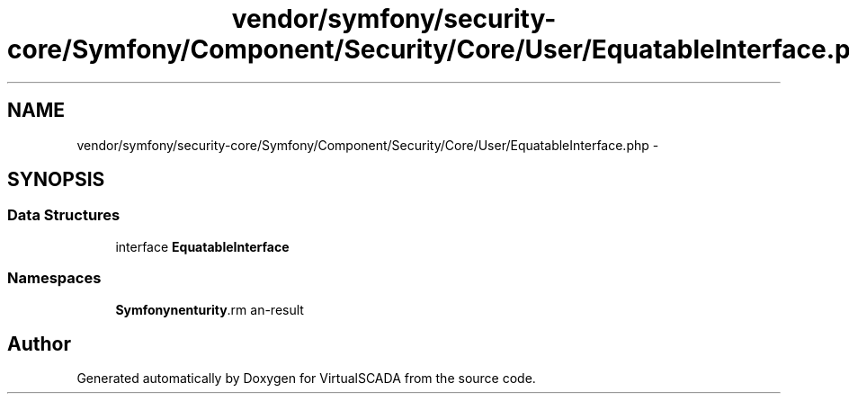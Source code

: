 .TH "vendor/symfony/security-core/Symfony/Component/Security/Core/User/EquatableInterface.php" 3 "Tue Apr 14 2015" "Version 1.0" "VirtualSCADA" \" -*- nroff -*-
.ad l
.nh
.SH NAME
vendor/symfony/security-core/Symfony/Component/Security/Core/User/EquatableInterface.php \- 
.SH SYNOPSIS
.br
.PP
.SS "Data Structures"

.in +1c
.ti -1c
.RI "interface \fBEquatableInterface\fP"
.br
.in -1c
.SS "Namespaces"

.in +1c
.ti -1c
.RI " \fBSymfony\\Component\\Security\\Core\\User\fP"
.br
.in -1c
.SH "Author"
.PP 
Generated automatically by Doxygen for VirtualSCADA from the source code\&.
